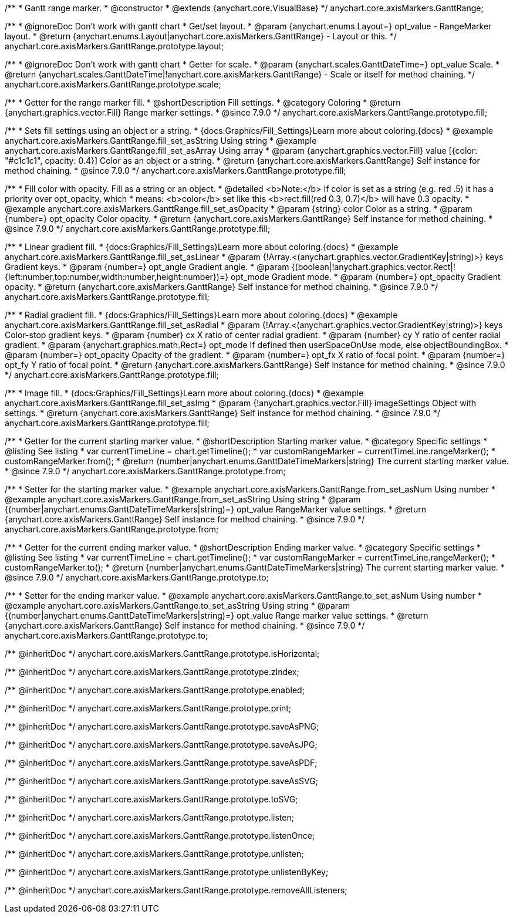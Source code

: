 /**
 * Gantt range marker.
 * @constructor
 * @extends {anychart.core.VisualBase}
 */
anychart.core.axisMarkers.GanttRange;


//----------------------------------------------------------------------------------------------------------------------
//
//  anychart.core.axisMarkers.GanttRange.prototype.layout
//
//----------------------------------------------------------------------------------------------------------------------

/**
 * @ignoreDoc Don't work with gantt chart
 * Get/set layout.
 * @param {anychart.enums.Layout=} opt_value - RangeMarker layout.
 * @return {anychart.enums.Layout|anychart.core.axisMarkers.GanttRange} - Layout or this.
 */
anychart.core.axisMarkers.GanttRange.prototype.layout;


//----------------------------------------------------------------------------------------------------------------------
//
//  anychart.core.axisMarkers.GanttRange.prototype.scale
//
//----------------------------------------------------------------------------------------------------------------------

/**
 * @ignoreDoc Don't work with gantt chart
 * Getter for scale.
 * @param {anychart.scales.GanttDateTime=} opt_value Scale.
 * @return {anychart.scales.GanttDateTime|!anychart.core.axisMarkers.GanttRange} - Scale or itself for method chaining.
 */
anychart.core.axisMarkers.GanttRange.prototype.scale;


//----------------------------------------------------------------------------------------------------------------------
//
//  anychart.core.axisMarkers.GanttRange.prototype.fill
//
//----------------------------------------------------------------------------------------------------------------------

/**
 * Getter for the range marker fill.
 * @shortDescription Fill settings.
 * @category Coloring
 * @return {anychart.graphics.vector.Fill} Range marker settings.
 * @since 7.9.0
 */
anychart.core.axisMarkers.GanttRange.prototype.fill;


/**
 * Sets fill settings using an object or a string.
 * {docs:Graphics/Fill_Settings}Learn more about coloring.{docs}
 * @example anychart.core.axisMarkers.GanttRange.fill_set_asString Using string
 * @example anychart.core.axisMarkers.GanttRange.fill_set_asArray Using array
 * @param {anychart.graphics.vector.Fill} value [{color: "#c1c1c1", opacity: 0.4}] Color as an object or a string.
 * @return {anychart.core.axisMarkers.GanttRange} Self instance for method chaining.
 * @since 7.9.0
 */
anychart.core.axisMarkers.GanttRange.prototype.fill;

/**
 * Fill color with opacity. Fill as a string or an object.
 * @detailed <b>Note:</b> If color is set as a string (e.g. red .5) it has a priority over opt_opacity, which
 * means: <b>color</b> set like this <b>rect.fill(red 0.3, 0.7)</b> will have 0.3 opacity.
 * @example anychart.core.axisMarkers.GanttRange.fill_set_asOpacity
 * @param {string} color Color as a string.
 * @param {number=} opt_opacity Color opacity.
 * @return {anychart.core.axisMarkers.GanttRange} Self instance for method chaining.
 * @since 7.9.0
 */
anychart.core.axisMarkers.GanttRange.prototype.fill;

/**
 * Linear gradient fill.
 * {docs:Graphics/Fill_Settings}Learn more about coloring.{docs}
 * @example anychart.core.axisMarkers.GanttRange.fill_set_asLinear
 * @param {!Array.<(anychart.graphics.vector.GradientKey|string)>} keys Gradient keys.
 * @param {number=} opt_angle Gradient angle.
 * @param {(boolean|!anychart.graphics.vector.Rect|!{left:number,top:number,width:number,height:number})=} opt_mode Gradient mode.
 * @param {number=} opt_opacity Gradient opacity.
 * @return {anychart.core.axisMarkers.GanttRange} Self instance for method chaining.
 * @since 7.9.0
 */
anychart.core.axisMarkers.GanttRange.prototype.fill;

/**
 * Radial gradient fill.
 * {docs:Graphics/Fill_Settings}Learn more about coloring.{docs}
 * @example anychart.core.axisMarkers.GanttRange.fill_set_asRadial
 * @param {!Array.<(anychart.graphics.vector.GradientKey|string)>} keys Color-stop gradient keys.
 * @param {number} cx X ratio of center radial gradient.
 * @param {number} cy Y ratio of center radial gradient.
 * @param {anychart.graphics.math.Rect=} opt_mode If defined then userSpaceOnUse mode, else objectBoundingBox.
 * @param {number=} opt_opacity Opacity of the gradient.
 * @param {number=} opt_fx X ratio of focal point.
 * @param {number=} opt_fy Y ratio of focal point.
 * @return {anychart.core.axisMarkers.GanttRange} Self instance for method chaining.
 * @since 7.9.0
 */
anychart.core.axisMarkers.GanttRange.prototype.fill;

/**
 * Image fill.
 * {docs:Graphics/Fill_Settings}Learn more about coloring.{docs}
 * @example anychart.core.axisMarkers.GanttRange.fill_set_asImg
 * @param {!anychart.graphics.vector.Fill} imageSettings Object with settings.
 * @return {anychart.core.axisMarkers.GanttRange} Self instance for method chaining.
 * @since 7.9.0
 */
anychart.core.axisMarkers.GanttRange.prototype.fill;


//----------------------------------------------------------------------------------------------------------------------
//
//  anychart.core.axisMarkers.GanttRange.prototype.from
//
//----------------------------------------------------------------------------------------------------------------------

/**
 * Getter for the current starting marker value.
 * @shortDescription Starting marker value.
 * @category Specific settings
 * @listing See listing
 * var currentTimeLine = chart.getTimeline();
 * var customRangeMarker = currentTimeLine.rangeMarker();
 * customRangeMarker.from();
 * @return {number|anychart.enums.GanttDateTimeMarkers|string} The current starting marker value.
 * @since 7.9.0
 */
anychart.core.axisMarkers.GanttRange.prototype.from;

/**
 * Setter for the starting marker value.
 * @example anychart.core.axisMarkers.GanttRange.from_set_asNum Using number
 * @example anychart.core.axisMarkers.GanttRange.from_set_asString Using string
 * @param {(number|anychart.enums.GanttDateTimeMarkers|string)=} opt_value RangeMarker value settings.
 * @return {anychart.core.axisMarkers.GanttRange} Self instance for method chaining.
 * @since 7.9.0
 */
anychart.core.axisMarkers.GanttRange.prototype.from;


//----------------------------------------------------------------------------------------------------------------------
//
//  anychart.core.axisMarkers.GanttRange.prototype.to
//
//----------------------------------------------------------------------------------------------------------------------

/**
 * Getter for the current ending marker value.
 * @shortDescription Ending marker value.
 * @category Specific settings
 * @listing See listing
 * var currentTimeLine = chart.getTimeline();
 * var customRangeMarker = currentTimeLine.rangeMarker();
 * customRangeMarker.to();
 * @return {number|anychart.enums.GanttDateTimeMarkers|string} The current starting marker value.
 * @since 7.9.0
 */
anychart.core.axisMarkers.GanttRange.prototype.to;

/**
 * Setter for the ending marker value.
 * @example anychart.core.axisMarkers.GanttRange.to_set_asNum Using number
 * @example anychart.core.axisMarkers.GanttRange.to_set_asString Using string
 * @param {(number|anychart.enums.GanttDateTimeMarkers|string)=} opt_value Range marker value settings.
 * @return {anychart.core.axisMarkers.GanttRange} Self instance for method chaining.
 * @since 7.9.0
 */
anychart.core.axisMarkers.GanttRange.prototype.to;

/** @inheritDoc */
anychart.core.axisMarkers.GanttRange.prototype.isHorizontal;

/** @inheritDoc */
anychart.core.axisMarkers.GanttRange.prototype.zIndex;

/** @inheritDoc */
anychart.core.axisMarkers.GanttRange.prototype.enabled;

/** @inheritDoc */
anychart.core.axisMarkers.GanttRange.prototype.print;

/** @inheritDoc */
anychart.core.axisMarkers.GanttRange.prototype.saveAsPNG;

/** @inheritDoc */
anychart.core.axisMarkers.GanttRange.prototype.saveAsJPG;

/** @inheritDoc */
anychart.core.axisMarkers.GanttRange.prototype.saveAsPDF;

/** @inheritDoc */
anychart.core.axisMarkers.GanttRange.prototype.saveAsSVG;

/** @inheritDoc */
anychart.core.axisMarkers.GanttRange.prototype.toSVG;

/** @inheritDoc */
anychart.core.axisMarkers.GanttRange.prototype.listen;

/** @inheritDoc */
anychart.core.axisMarkers.GanttRange.prototype.listenOnce;

/** @inheritDoc */
anychart.core.axisMarkers.GanttRange.prototype.unlisten;

/** @inheritDoc */
anychart.core.axisMarkers.GanttRange.prototype.unlistenByKey;

/** @inheritDoc */
anychart.core.axisMarkers.GanttRange.prototype.removeAllListeners;

